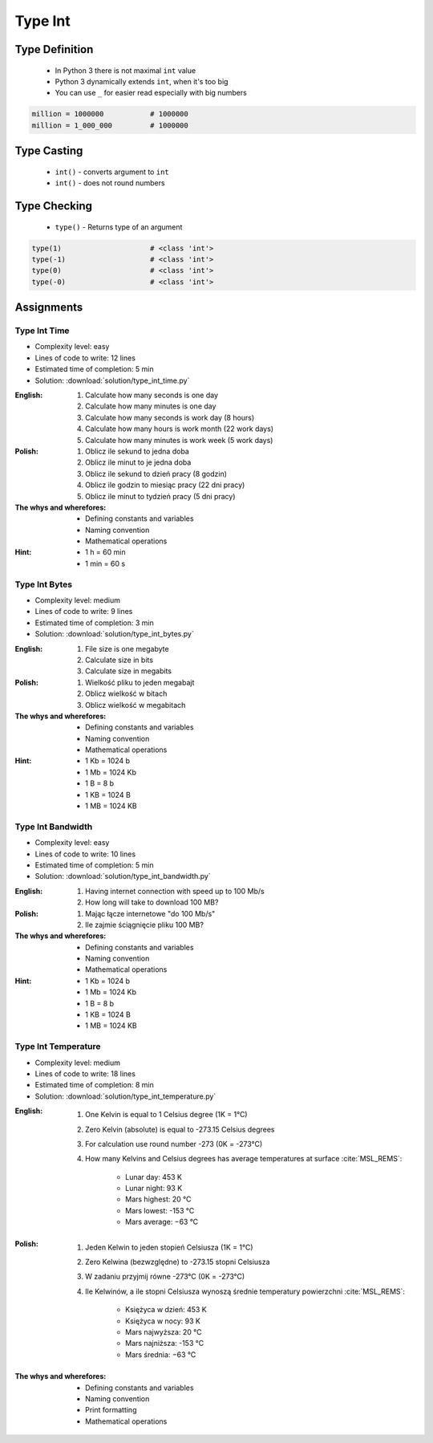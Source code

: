 .. _Type Int:

********
Type Int
********


Type Definition
===============
.. highlights::
    * In Python 3 there is not maximal ``int`` value
    * Python 3 dynamically extends ``int``, when it's too big
    * You can use ``_`` for easier read especially with big numbers

.. code-block:: python
    :caption: ``int`` Type Definition

    data = 1337                 # 1337
    data = -1337                # -1337

.. code-block:: python

    million = 1000000           # 1000000
    million = 1_000_000         # 1000000


Type Casting
============
.. highlights::
    * ``int()`` - converts argument to ``int``
    * ``int()`` - does not round numbers

.. code-block:: python
    :caption: ``int()`` converts argument to ``int``

    int(13)                     # 13
    int(13.0)                   # 13
    int(13.3)                   # 13
    int(13.37)                  # 13

    int(-13.37)                 # -13

    int('1')                    # 1
    int('+1')                   # 1
    int('-1')                   # -1
    int('1_000_000')            # 1000000

    int('13.37')                # ValueError: invalid literal for int() with base 10: '13.37'
    int('13,37')                # ValueError: invalid literal for int() with base 10: '13,37'
    int('-13.37')               # ValueError: invalid literal for int() with base 10: '-13.37'
    int('-13,37')               # ValueError: invalid literal for int() with base 10: '-13,37'


Type Checking
=============
.. highlights::
    * ``type()`` - Returns type of an argument

.. code-block:: python

    type(1)                     # <class 'int'>
    type(-1)                    # <class 'int'>
    type(0)                     # <class 'int'>
    type(-0)                    # <class 'int'>


Assignments
===========

Type Int Time
-------------
* Complexity level: easy
* Lines of code to write: 12 lines
* Estimated time of completion: 5 min
* Solution: :download:`solution/type_int_time.py`

:English:
    #. Calculate how many seconds is one day
    #. Calculate how many minutes is one day
    #. Calculate how many seconds is work day (8 hours)
    #. Calculate how many hours is work month (22 work days)
    #. Calculate how many minutes is work week (5 work days)

:Polish:
    #. Oblicz ile sekund to jedna doba
    #. Oblicz ile minut to je jedna doba
    #. Oblicz ile sekund to dzień pracy (8 godzin)
    #. Oblicz ile godzin to miesiąc pracy (22 dni pracy)
    #. Oblicz ile minut to tydzień pracy (5 dni pracy)

:The whys and wherefores:
    * Defining constants and variables
    * Naming convention
    * Mathematical operations

:Hint:
    * 1 h = 60 min
    * 1 min = 60 s

Type Int Bytes
--------------
* Complexity level: medium
* Lines of code to write: 9 lines
* Estimated time of completion: 3 min
* Solution: :download:`solution/type_int_bytes.py`

:English:
    #. File size is one megabyte
    #. Calculate size in bits
    #. Calculate size in megabits

:Polish:
    #. Wielkość pliku to jeden megabajt
    #. Oblicz wielkość w bitach
    #. Oblicz wielkość w megabitach

:The whys and wherefores:
    * Defining constants and variables
    * Naming convention
    * Mathematical operations

:Hint:
    * 1 Kb = 1024 b
    * 1 Mb = 1024 Kb
    * 1 B = 8 b
    * 1 KB = 1024 B
    * 1 MB = 1024 KB

Type Int Bandwidth
------------------
* Complexity level: easy
* Lines of code to write: 10 lines
* Estimated time of completion: 5 min
* Solution: :download:`solution/type_int_bandwidth.py`

:English:
    #. Having internet connection with speed up to 100 Mb/s
    #. How long will take to download 100 MB?

:Polish:
    #. Mając łącze internetowe "do 100 Mb/s"
    #. Ile zajmie ściągnięcie pliku 100 MB?

:The whys and wherefores:
    * Defining constants and variables
    * Naming convention
    * Mathematical operations

:Hint:
    * 1 Kb = 1024 b
    * 1 Mb = 1024 Kb
    * 1 B = 8 b
    * 1 KB = 1024 B
    * 1 MB = 1024 KB

Type Int Temperature
--------------------
* Complexity level: medium
* Lines of code to write: 18 lines
* Estimated time of completion: 8 min
* Solution: :download:`solution/type_int_temperature.py`

:English:
    #. One Kelvin is equal to 1 Celsius degree (1K = 1°C)
    #. Zero Kelvin (absolute) is equal to -273.15 Celsius degrees
    #. For calculation use round number -273 (0K = -273°C)
    #. How many Kelvins and Celsius degrees has average temperatures at surface :cite:`MSL_REMS`:

        * Lunar day: 453 K
        * Lunar night: 93 K
        * Mars highest: 20 °C
        * Mars lowest: -153 °C
        * Mars average: −63 °C

:Polish:
    #. Jeden Kelwin to jeden stopień Celsiusza (1K = 1°C)
    #. Zero Kelwina (bezwzględne) to -273.15 stopni Celsiusza
    #. W zadaniu przyjmij równe -273°C (0K = -273°C)
    #. Ile Kelwinów, a ile stopni Celsiusza wynoszą średnie temperatury powierzchni :cite:`MSL_REMS`:

        * Księżyca w dzień: 453 K
        * Księżyca w nocy: 93 K
        * Mars najwyższa: 20 °C
        * Mars najniższa: -153 °C
        * Mars średnia: −63 °C

:The whys and wherefores:
    * Defining constants and variables
    * Naming convention
    * Print formatting
    * Mathematical operations


